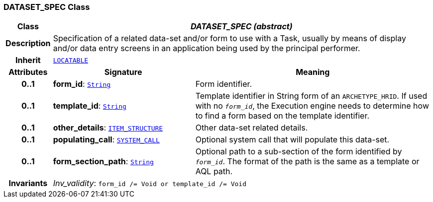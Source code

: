 === DATASET_SPEC Class

[cols="^1,3,5"]
|===
h|*Class*
2+^h|*__DATASET_SPEC (abstract)__*

h|*Description*
2+a|Specification of a related data-set and/or form to use with a Task, usually by means of display and/or data entry screens in an application being used by the principal performer.

h|*Inherit*
2+|`link:/releases/RM/{proc_release}/common.html#_locatable_class[LOCATABLE^]`

h|*Attributes*
^h|*Signature*
^h|*Meaning*

h|*0..1*
|*form_id*: `link:/releases/BASE/{proc_release}/foundation_types.html#_string_class[String^]`
a|Form identifier.

h|*0..1*
|*template_id*: `link:/releases/BASE/{proc_release}/foundation_types.html#_string_class[String^]`
a|Template identifier in String form of an `ARCHETYPE_HRID`. If used with no `_form_id_`, the Execution engine needs to determine how to find a form based on the template identifier.

h|*0..1*
|*other_details*: `link:/releases/RM/{proc_release}/data_structures.html#_item_structure_class[ITEM_STRUCTURE^]`
a|Other data-set related details.

h|*0..1*
|*populating_call*: `<<_system_call_class,SYSTEM_CALL>>`
a|Optional system call that will populate this data-set.

h|*0..1*
|*form_section_path*: `link:/releases/BASE/{proc_release}/foundation_types.html#_string_class[String^]`
a|Optional path to a sub-section of the form identified by `_form_id_`. The format of the path is the same as a template or AQL path.

h|*Invariants*
2+a|__Inv_validity__: `form_id /= Void or template_id /= Void`
|===
